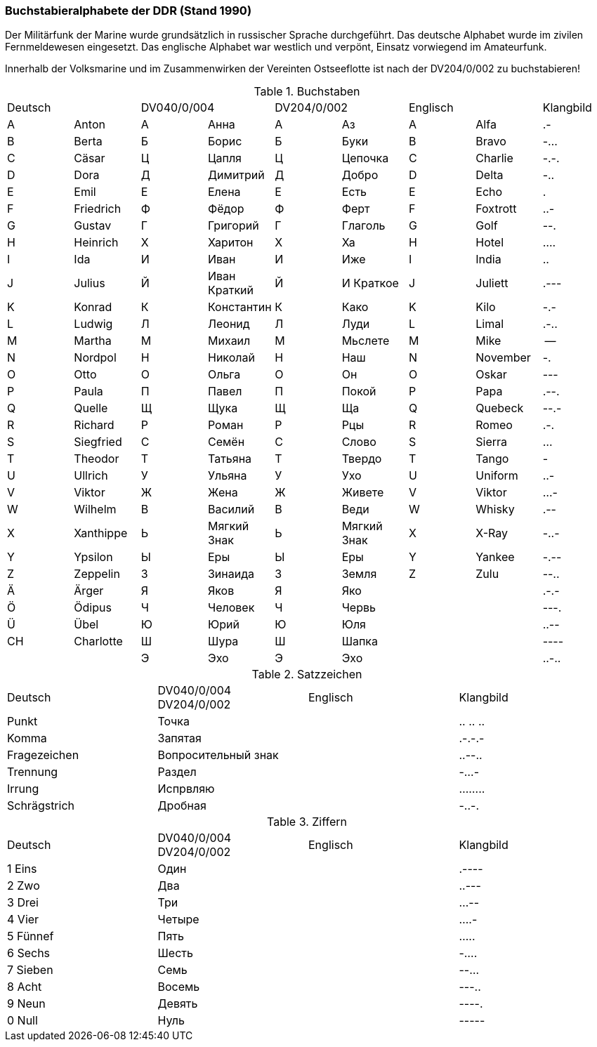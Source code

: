 === Buchstabieralphabete der DDR (Stand 1990)

Der Militärfunk der Marine wurde grundsätzlich in russischer Sprache durchgeführt.
Das deutsche Alphabet wurde im zivilen Fernmeldewesen eingesetzt.
Das englische Alphabet war westlich und verpönt, Einsatz vorwiegend im Amateurfunk.

Innerhalb der Volksmarine und im Zusammenwirken der Vereinten
Ostseeflotte ist nach der DV204/0/002 zu buchstabieren!

.Buchstaben
|===
2+|Deutsch    2+|DV040/0/004 2+|DV204/0/002 2+|Englisch|Klangbild
|A	|Anton	    |А	|Анна	        |А	|Аз	        |A	|Alfa	    |.-
|B	|Berta	    |Б	|Борис	        |Б	|Буки	    |B	|Bravo	    |-...
|C	|Cäsar	    |Ц	|Цапля	        |Ц	|Цепочка    |C	|Charlie    |-.-.
|D	|Dora	    |Д	|Димитрий	    |Д	|Добро	    |D	|Delta	    |-..
|E	|Emil	    |Е	|Елена	        |Е	|Есть	    |E	|Echo	    |.
|F	|Friedrich	|Ф	|Фёдор	        |Ф	|Ферт	    |F	|Foxtrott	|..-
|G	|Gustav	    |Г	|Григорий	    |Г	|Глаголь	|G	|Golf	    |--.
|H	|Heinrich	|Х	|Харитон	    |Х	|Ха	        |H	|Hotel	    |....
|I	|Ida	    |И	|Иван	        |И	|Иже	    |I	|India	    |..
|J	|Julius	    |Й	|Иван Краткий   |Й  |И Краткое	|J	|Juliett	|.---
|K	|Konrad	    |К	|Константин	    |К	|Како	    |K	|Kilo	    |-.-
|L	|Ludwig	    |Л	|Леонид	        |Л	|Луди	    |L	|Limal	    |.-..
|M	|Martha	    |М	|Михаил	        |М	|Мьслете	|M	|Mike	    |--
|N	|Nordpol	|Н	|Николай	    |Н	|Наш	    |N	|November	|-.
|O	|Otto	    |О	|Ольга	        |О	|Он	        |O	|Oskar	    |---
|P	|Paula	    |П	|Павел	        |П	|Покой	    |P	|Papa	    |.--.
|Q	|Quelle	    |Щ	|Щука	        |Щ	|Ща	        |Q	|Quebeck	|--.-
|R	|Richard	|Р	|Роман	        |Р	|Рцы	    |R	|Romeo	    |.-.
|S	|Siegfried	|С	|Семён	        |С	|Слово	    |S	|Sierra	    |...
|T	|Theodor	|Т	|Татьяна	    |Т	|Твердо	    |T	|Tango	    |-
|U	|Ullrich	|У	|Ульяна	        |У	|Ухо	    |U	|Uniform	|..-
|V	|Viktor	    |Ж	|Жена	        |Ж	|Живете	    |V	|Viktor	    |...-
|W	|Wilhelm	|В	|Василий	    |В	|Веди	    |W	|Whisky	    |.--
|X	|Xanthippe	|Ь	|Мягкий Знак	|Ь	|Мягкий Знак|X	|X-Ray	    |-..-
|Y	|Ypsilon	|Ы	|Еры	        |Ы	|Еры	    |Y	|Yankee	    |-.--
|Z	|Zeppelin	|З	|Зинаида	    |З	|Земля	    |Z	|Zulu	    |--..
|Ä	|Ärger	    |Я	|Яков	        |Я	|Яко        |   |			|.-.-
|Ö	|Ödipus	    |Ч	|Человек	    |Ч	|Червь		|	|           |---.
|Ü	|Übel	    |Ю	|Юрий	        |Ю	|Юля		|	|           |..--
|CH	|Charlotte	|Ш	|Шура	        |Ш	|Шапка		|	|           |----
|   |           |Э	|Эхо	        |Э	|Эхо		|   |           |..-..
|===

.Satzzeichen
|===
|Deutsch        |DV040/0/004 DV204/0/002    |Englisch	|Klangbild
|Punkt	        |Точка                      |           |.. .. ..
|Komma	        |Запятая                    |           |.-.-.-
|Fragezeichen   |Вопросительный знак        |		    |..--..
|Trennung       |Раздел                     |           |-...-
|Irrung         |Испрвляю                   |           |........
|Schrägstrich	|Дробная                    |           |-..-.
|===

.Ziffern
|===
|Deutsch        |DV040/0/004 DV204/0/002    |Englisch	|Klangbild
|1	Eins        |Один                       |           |.----
|2	Zwo	        |Два                        |           |..---
|3	Drei	    |Три		                |           |...--
|4	Vier	    |Четыре                     |           |....-
|5	Fünnef	    |Пять		                |           |.....
|6	Sechs	    |Шесть                      |           |-....
|7	Sieben	    |Семь		                |           |--...
|8	Acht	    |Восемь		                |           |---..
|9	Neun	    |Девять		                |           |----.
|0	Null	    |Нуль		                |           |-----
|===